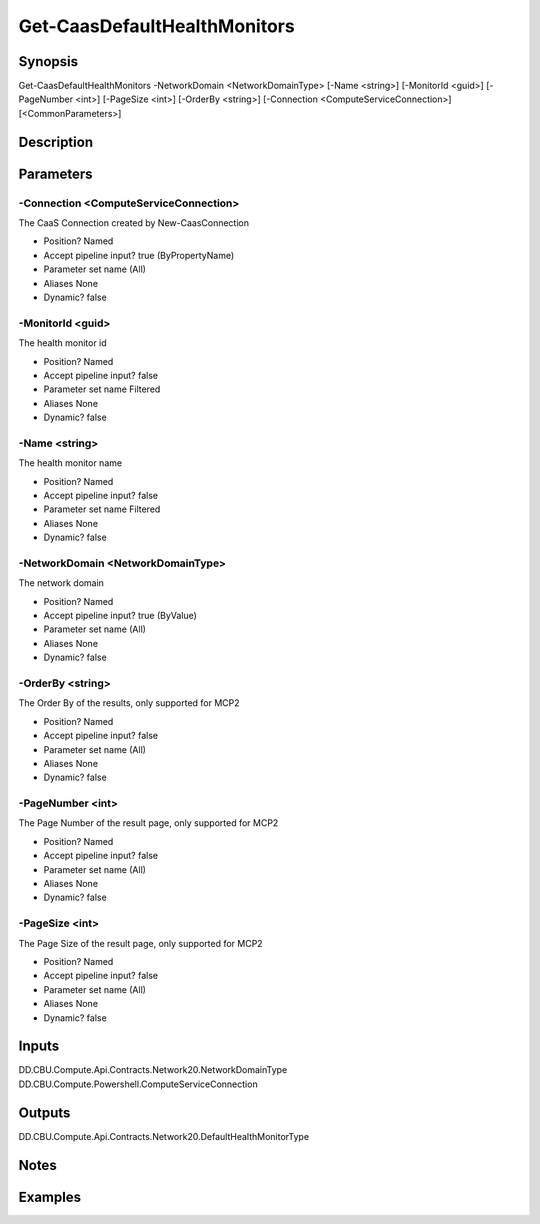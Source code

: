 ﻿
Get-CaasDefaultHealthMonitors
===================

Synopsis
--------

.. code-block:: powershell
    
    
Get-CaasDefaultHealthMonitors -NetworkDomain <NetworkDomainType> [-Name <string>] [-MonitorId <guid>] [-PageNumber <int>] [-PageSize <int>] [-OrderBy <string>] [-Connection <ComputeServiceConnection>] [<CommonParameters>]





Description
-----------



Parameters
----------




-Connection <ComputeServiceConnection>
~~~~~~~~~

The CaaS Connection created by New-CaasConnection

* Position?                    Named
* Accept pipeline input?       true (ByPropertyName)
* Parameter set name           (All)
* Aliases                      None
* Dynamic?                     false





-MonitorId <guid>
~~~~~~~~~

The health monitor id

* Position?                    Named
* Accept pipeline input?       false
* Parameter set name           Filtered
* Aliases                      None
* Dynamic?                     false





-Name <string>
~~~~~~~~~

The health monitor name

* Position?                    Named
* Accept pipeline input?       false
* Parameter set name           Filtered
* Aliases                      None
* Dynamic?                     false





-NetworkDomain <NetworkDomainType>
~~~~~~~~~

The network domain

* Position?                    Named
* Accept pipeline input?       true (ByValue)
* Parameter set name           (All)
* Aliases                      None
* Dynamic?                     false





-OrderBy <string>
~~~~~~~~~

The Order By of the results, only supported for MCP2

* Position?                    Named
* Accept pipeline input?       false
* Parameter set name           (All)
* Aliases                      None
* Dynamic?                     false





-PageNumber <int>
~~~~~~~~~

The Page Number of the result page, only supported for MCP2

* Position?                    Named
* Accept pipeline input?       false
* Parameter set name           (All)
* Aliases                      None
* Dynamic?                     false





-PageSize <int>
~~~~~~~~~

The Page Size of the result page, only supported for MCP2

* Position?                    Named
* Accept pipeline input?       false
* Parameter set name           (All)
* Aliases                      None
* Dynamic?                     false





Inputs
------

DD.CBU.Compute.Api.Contracts.Network20.NetworkDomainType
DD.CBU.Compute.Powershell.ComputeServiceConnection


Outputs
-------

DD.CBU.Compute.Api.Contracts.Network20.DefaultHealthMonitorType


Notes
-----



Examples
---------


